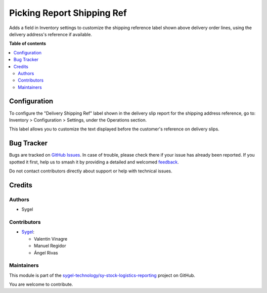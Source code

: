 ===========================
Picking Report Shipping Ref
===========================

.. 
   !!!!!!!!!!!!!!!!!!!!!!!!!!!!!!!!!!!!!!!!!!!!!!!!!!!!
   !! This file is generated by oca-gen-addon-readme !!
   !! changes will be overwritten.                   !!
   !!!!!!!!!!!!!!!!!!!!!!!!!!!!!!!!!!!!!!!!!!!!!!!!!!!!
   !! source digest: sha256:1e4fa3f988e4a2a774ffc6029472fd5ad9cd5955de088a7b52070700e2426ef0
   !!!!!!!!!!!!!!!!!!!!!!!!!!!!!!!!!!!!!!!!!!!!!!!!!!!!

.. |badge1| image:: https://img.shields.io/badge/maturity-Beta-yellow.png
    :target: https://odoo-community.org/page/development-status
    :alt: Beta
.. |badge2| image:: https://img.shields.io/badge/licence-AGPL--3-blue.png
    :target: http://www.gnu.org/licenses/agpl-3.0-standalone.html
    :alt: License: AGPL-3
.. |badge3| image:: https://img.shields.io/badge/github-sygel--technology%2Fsy--stock--logistics--reporting-lightgray.png?logo=github
    :target: https://github.com/sygel-technology/sy-stock-logistics-reporting/tree/17.0/picking_report_shipping_ref
    :alt: sygel-technology/sy-stock-logistics-reporting

|badge1| |badge2| |badge3|

Adds a field in Inventory settings to customize the shipping reference
label shown above delivery order lines, using the delivery address's
reference if available.

**Table of contents**

.. contents::
   :local:

Configuration
=============

To configure the "Delivery Shipping Ref" label shown in the delivery
slip report for the shipping address reference, go to: Inventory >
Configuration > Settings, under the Operations section.

This label allows you to customize the text displayed before the
customer's reference on delivery slips.

Bug Tracker
===========

Bugs are tracked on `GitHub Issues <https://github.com/sygel-technology/sy-stock-logistics-reporting/issues>`_.
In case of trouble, please check there if your issue has already been reported.
If you spotted it first, help us to smash it by providing a detailed and welcomed
`feedback <https://github.com/sygel-technology/sy-stock-logistics-reporting/issues/new?body=module:%20picking_report_shipping_ref%0Aversion:%2017.0%0A%0A**Steps%20to%20reproduce**%0A-%20...%0A%0A**Current%20behavior**%0A%0A**Expected%20behavior**>`_.

Do not contact contributors directly about support or help with technical issues.

Credits
=======

Authors
-------

* Sygel

Contributors
------------

- `Sygel <https://www.sygel.es>`__:

  - Valentin Vinagre
  - Manuel Regidor
  - Ángel Rivas

Maintainers
-----------

This module is part of the `sygel-technology/sy-stock-logistics-reporting <https://github.com/sygel-technology/sy-stock-logistics-reporting/tree/17.0/picking_report_shipping_ref>`_ project on GitHub.

You are welcome to contribute.
